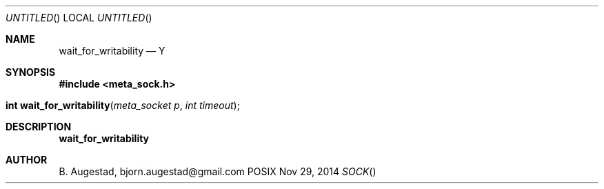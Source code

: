 .Dd Nov 29, 2014
.Os POSIX
.Dt SOCK
.Th wait_for_writability 3
.Sh NAME
.Nm wait_for_writability
.Nd Y
.Sh SYNOPSIS
.Fd #include <meta_sock.h>
.Fo "int wait_for_writability"
.Fa "meta_socket p"
.Fa "int timeout"
.Fc
.Sh DESCRIPTION
.Nm
.Sh AUTHOR
.An B. Augestad, bjorn.augestad@gmail.com

